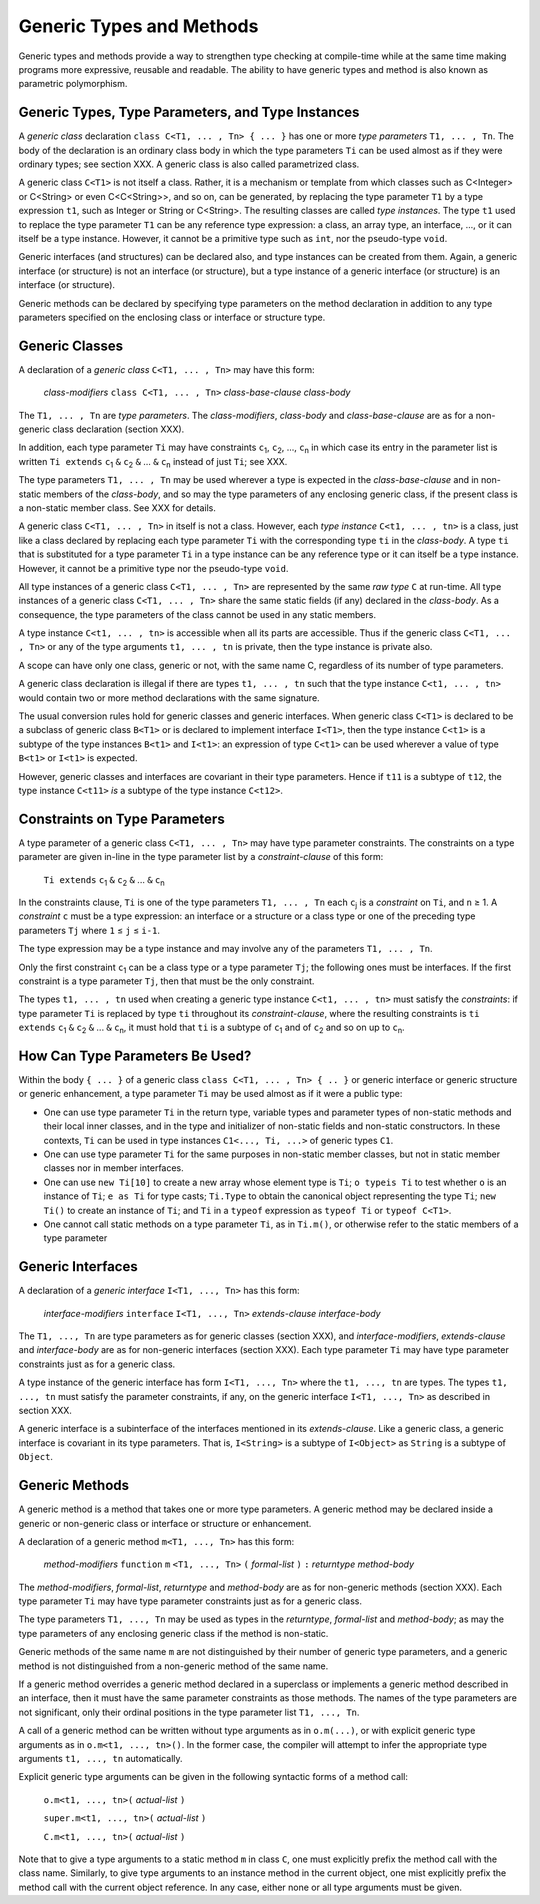 .. _generics:

*************************
Generic Types and Methods
*************************

.. index:: generics

Generic types and methods provide a way to strengthen type checking at
compile-time while at the same time making programs more expressive, reusable
and readable. The ability to have generic types and method is also known as
parametric polymorphism.

Generic Types, Type Parameters, and Type Instances
==================================================

.. index:: generic type, type parameter, type instance

A *generic class* declaration ``class C<T1, ... , Tn> { ... }`` has one or more
*type parameters* ``T1, ... , Tn``. The body of the declaration is an ordinary
class body in which the type parameters ``Ti`` can be used almost as if they
were ordinary types; see section XXX. A generic class is also called
parametrized class.

A generic class ``C<T1>`` is not itself a class. Rather, it is a mechanism or
template from which classes such as C<Integer> or C<String> or even
C<C<String>>, and so on, can be generated, by replacing the type parameter
``T1`` by a type expression ``t1``, such as Integer or String or C<String>. The
resulting classes are called *type instances*. The type ``t1`` used to replace
the type parameter ``T1`` can be any reference type expression: a class, an
array type, an interface, ..., or it can itself be a type instance. However, it
cannot be a primitive type such as ``int``, nor the pseudo-type ``void``.

Generic interfaces (and structures) can be declared also, and type instances
can be created from them. Again, a generic interface (or structure) is not an
interface (or structure), but a type instance of a generic interface (or
structure) is an interface (or structure).

Generic methods can be declared by specifying type parameters on the method
declaration in addition to any type parameters specified on the enclosing class
or interface or structure type.

Generic Classes
===============

.. index:: generic class

A declaration of a *generic class* ``C<T1, ... , Tn>`` may have this form:

    *class-modifiers* ``class C<T1, ... , Tn>`` *class-base-clause* *class-body*

The ``T1, ... , Tn`` are *type parameters*. The *class-modifiers*, *class-body* 
and *class-base-clause* are as for a non-generic class declaration (section 
XXX). 

In addition, each type parameter ``Ti`` may have constraints ``c``\ :sub:`1`, 
``c``\ :sub:`2`, ..., ``c``\ :sub:`n` in which case its entry in the parameter 
list is written ``Ti extends`` ``c``\ :sub:`1` ``&`` ``c``\ :sub:`2` ``&`` ... 
``&`` ``c``\ :sub:`n` instead of just ``Ti``; see XXX. 

The type parameters ``T1, ... , Tn`` may be used wherever a type is expected in 
the *class-base-clause* and in non-static members of the *class-body*, and so 
may the type parameters of any enclosing generic class, if the present class is 
a non-static member class. See XXX for details. 

A generic class ``C<T1, ... , Tn>`` in itself is not a class. However, each 
*type instance* ``C<t1, ... , tn>`` is a class, just like a class declared by 
replacing each type parameter ``Ti`` with the corresponding type ``ti`` in the 
*class-body*. A type ``ti`` that is substituted for a type parameter ``Ti`` in a 
type instance can be any reference type or it can itself be a type instance. 
However, it cannot be a primitive type nor the pseudo-type ``void``. 

All type instances of a generic class ``C<T1, ... , Tn>`` are represented by the 
same *raw type* ``C`` at run-time. All type instances of a generic class ``C<T1, 
... , Tn>`` share the same static fields (if any) declared in the *class-body*. 
As a consequence, the type parameters of the class cannot be used in any static 
members. 

A type instance ``C<t1, ... , tn>`` is accessible when all its parts are 
accessible. Thus if the generic class ``C<T1, ... , Tn>`` or any of the type 
arguments ``t1, ... , tn`` is private, then the type instance is private also. 

A scope can have only one class, generic or not, with the same name C, 
regardless of its number of type parameters. 

A generic class declaration is illegal if there are types ``t1, ... , tn`` such 
that the type instance ``C<t1, ... , tn>`` would contain two or more method 
declarations with the same signature. 

The usual conversion rules hold for generic classes and generic interfaces. When 
generic class ``C<T1>`` is declared to be a subclass of generic class ``B<T1>`` 
or is declared to implement interface ``I<T1>``, then the type instance 
``C<t1>`` is a subtype of the type instances ``B<t1>`` and ``I<t1>``: an 
expression of type ``C<t1>`` can be used wherever a value of type ``B<t1>`` or 
``I<t1>`` is expected. 

However, generic classes and interfaces are covariant in their type parameters. 
Hence if ``t11`` is a subtype of ``t12``, the type instance ``C<t11>`` *is* a 
subtype of the type instance ``C<t12>``. 


Constraints on Type Parameters
==============================

.. index:: generic constraint

.. |greaterthanorequal| unicode:: U+2265 .. greater than or equal
.. |lessthanorequal| unicode:: U+2264 .. less than or equal

A type parameter of a generic class ``C<T1, ... , Tn>`` may have type parameter 
constraints. The constraints on a type parameter are given in-line in the type
parameter list by a *constraint-clause* of this form:

    ``Ti extends`` ``c``\ :sub:`1` ``&`` ``c``\ :sub:`2` ``&`` ... ``&`` ``c``\ :sub:`n`

In the constraints clause, ``Ti`` is one of the type parameters ``T1, ... , Tn`` 
each ``c``\ :sub:`j` is a *constraint* on ``Ti``, and ``n`` |greaterthanorequal| 
1. A *constraint* ``c`` must be a type expression: an interface or a structure 
or a class type or one of the preceding type parameters ``Tj`` where ``1`` 
|lessthanorequal| ``j`` |lessthanorequal| ``i-1``.

The type expression may be a type instance and may involve any of the parameters 
``T1, ... , Tn``. 

Only the first constraint ``c``\ :sub:`1` can be a class type or a type 
parameter ``Tj``; the following ones must be interfaces. If the first constraint 
is a type parameter ``Tj``, then that must be the only constraint. 

The types ``t1, ... , tn`` used when creating a generic type instance ``C<t1, 
... , tn>`` must satisfy the *constraints*: if type parameter ``Ti`` is replaced 
by type ``ti`` throughout its *constraint-clause*, where the resulting 
constraints is ``ti extends`` ``c``\ :sub:`1` ``&`` ``c``\ :sub:`2` ``&`` ... 
``&`` ``c``\ :sub:`n`, it must hold that ``ti`` is a subtype of ``c``\ :sub:`1` 
and of ``c``\ :sub:`2` and so on up to ``c``\ :sub:`n`. 

How Can Type Parameters Be Used?
================================

Within the body ``{ ... }`` of a generic class ``class C<T1, ... , Tn> { .. }``
or generic interface or generic structure or generic enhancement, a type
parameter ``Ti`` may be used almost as if it were a public type:

- One can use type parameter ``Ti`` in the return type, variable types and 
  parameter types of non-static methods and their local inner classes, and in 
  the type and initializer of non-static fields and non-static constructors. In 
  these contexts, ``Ti`` can be used in type instances ``C1<..., Ti, ...>`` of 
  generic types ``C1``.
- One can use type parameter ``Ti`` for the same purposes in non-static member 
  classes, but not in static member classes nor in member interfaces.
- One can use ``new Ti[10]`` to create a new array whose element type is 
  ``Ti``; ``o typeis Ti`` to test whether ``o`` is an instance of ``Ti``; ``e 
  as Ti`` for type casts; ``Ti.Type`` to obtain the canonical object 
  representing the type ``Ti``; ``new Ti()`` to create an instance of ``Ti``; 
  and ``Ti`` in a ``typeof`` expression as ``typeof Ti`` or ``typeof C<T1>``. 
- One cannot call static methods on a type parameter ``Ti``, as in ``Ti.m()``, 
  or otherwise refer to the static members of a type parameter


Generic Interfaces
==================

.. index:: generic interface

A declaration of a *generic interface* ``I<T1, ..., Tn>`` has this form:

    *interface-modifiers* ``interface`` ``I<T1, ..., Tn>`` *extends-clause*  *interface-body*

The ``T1, ..., Tn`` are type parameters as for generic classes (section XXX), 
and *interface-modifiers*, *extends-clause* and *interface-body* are as for 
non-generic interfaces (section XXX). Each type parameter ``Ti`` may have type 
parameter constraints just as for a generic class. 

A type instance of the generic interface has form ``I<T1, ..., Tn>`` where the 
``t1, ..., tn`` are types. The types ``t1, ..., tn`` must satisfy the parameter 
constraints, if any, on the generic interface ``I<T1, ..., Tn>`` as described in 
section XXX. 

A generic interface is a subinterface of the interfaces mentioned in its 
*extends-clause*. Like a generic class, a generic interface is covariant in its 
type parameters. That is, ``I<String>`` is a subtype of ``I<Object>`` as 
``String`` is a subtype of ``Object``. 


Generic Methods
================

.. index:: generic method

A generic method is a method that takes one or more type parameters. A generic 
method may be declared inside a generic or non-generic class or interface or 
structure or enhancement.

A declaration of a generic method ``m<T1, ..., Tn>`` has this form:

    *method-modifiers* ``function`` ``m`` ``<T1, ..., Tn>`` ``(`` *formal-list* ``)``  ``:`` *returntype*  *method-body*
    
The *method-modifiers*, *formal-list*, *returntype* and *method-body* are as for 
non-generic methods (section XXX). Each type parameter ``Ti`` may have type 
parameter constraints just as for a generic class. 

The type parameters ``T1, ..., Tn`` may be used as types in the *returntype*, 
*formal-list* and *method-body*; as may the type parameters of any enclosing 
generic class if the method is non-static.

Generic methods of the same name ``m`` are not distinguished by their number of 
generic type parameters, and a generic method is not distinguished from a 
non-generic method of the same name. 

If a generic method overrides a generic method declared in a superclass or 
implements a generic method described in an interface, then it must have the 
same parameter constraints as those methods. The names of the type parameters 
are not significant, only their ordinal positions in the type parameter list 
``T1, ..., Tn``. 

A call of a generic method can be written without type arguments as in 
``o.m(...)``, or with explicit generic type arguments as in ``o.m<t1, ..., 
tn>()``. In the former case, the compiler will attempt to infer the appropriate 
type arguments ``t1, ..., tn`` automatically. 

Explicit generic type arguments can be given in the following syntactic forms of
a method call:

    ``o.m<t1, ..., tn>(`` *actual-list* ``)``
    
    ``super.m<t1, ..., tn>(`` *actual-list* ``)``
    
    ``C.m<t1, ..., tn>(`` *actual-list* ``)``

Note that to give a type arguments to a static method ``m`` in class ``C``, one 
must explicitly prefix the method call with the class name. Similarly, to give 
type arguments to an instance method in the current object, one mist explicitly 
prefix the method call with the current object reference. In any case, either 
none or all type arguments must be given. 




